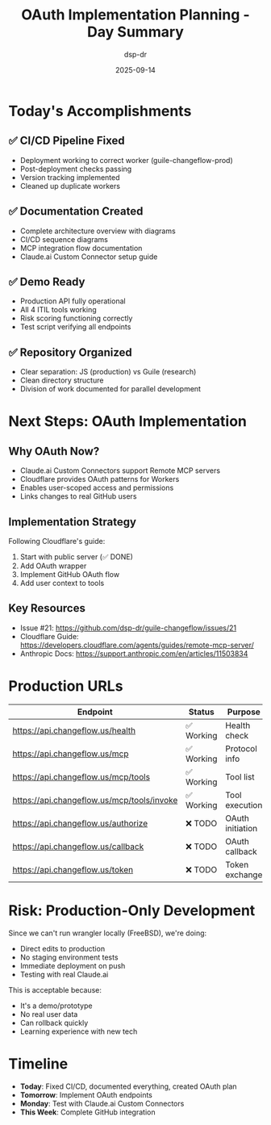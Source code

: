 #+TITLE: OAuth Implementation Planning - Day Summary
#+DATE: 2025-09-14
#+AUTHOR: dsp-dr

* Today's Accomplishments

** ✅ CI/CD Pipeline Fixed
- Deployment working to correct worker (guile-changeflow-prod)
- Post-deployment checks passing
- Version tracking implemented
- Cleaned up duplicate workers

** ✅ Documentation Created
- Complete architecture overview with diagrams
- CI/CD sequence diagrams
- MCP integration flow documentation
- Claude.ai Custom Connector setup guide

** ✅ Demo Ready
- Production API fully operational
- All 4 ITIL tools working
- Risk scoring functioning correctly
- Test script verifying all endpoints

** ✅ Repository Organized
- Clear separation: JS (production) vs Guile (research)
- Clean directory structure
- Division of work documented for parallel development

* Next Steps: OAuth Implementation

** Why OAuth Now?
- Claude.ai Custom Connectors support Remote MCP servers
- Cloudflare provides OAuth patterns for Workers
- Enables user-scoped access and permissions
- Links changes to real GitHub users

** Implementation Strategy
Following Cloudflare's guide:
1. Start with public server (✅ DONE)
2. Add OAuth wrapper
3. Implement GitHub OAuth flow
4. Add user context to tools

** Key Resources
- Issue #21: https://github.com/dsp-dr/guile-changeflow/issues/21
- Cloudflare Guide: https://developers.cloudflare.com/agents/guides/remote-mcp-server/
- Anthropic Docs: https://support.anthropic.com/en/articles/11503834

* Production URLs

| Endpoint | Status | Purpose |
|----------+--------+---------|
| https://api.changeflow.us/health | ✅ Working | Health check |
| https://api.changeflow.us/mcp | ✅ Working | Protocol info |
| https://api.changeflow.us/mcp/tools | ✅ Working | Tool list |
| https://api.changeflow.us/mcp/tools/invoke | ✅ Working | Tool execution |
| https://api.changeflow.us/authorize | ❌ TODO | OAuth initiation |
| https://api.changeflow.us/callback | ❌ TODO | OAuth callback |
| https://api.changeflow.us/token | ❌ TODO | Token exchange |

* Risk: Production-Only Development

Since we can't run wrangler locally (FreeBSD), we're doing:
- Direct edits to production
- No staging environment tests
- Immediate deployment on push
- Testing with real Claude.ai

This is acceptable because:
- It's a demo/prototype
- No real user data
- Can rollback quickly
- Learning experience with new tech

* Timeline

- **Today**: Fixed CI/CD, documented everything, created OAuth plan
- **Tomorrow**: Implement OAuth endpoints
- **Monday**: Test with Claude.ai Custom Connectors
- **This Week**: Complete GitHub integration